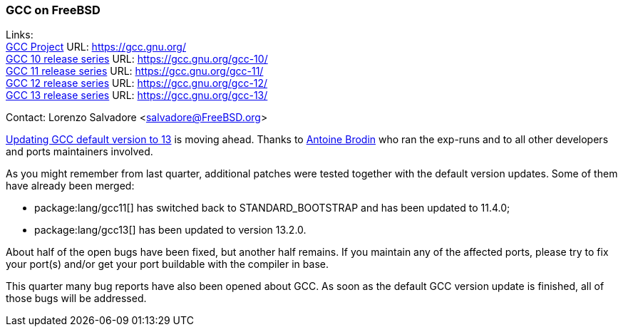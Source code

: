 === GCC on FreeBSD

Links: +
link:https://gcc.gnu.org/[GCC Project] URL: link:https://gcc.gnu.org/[] +
link:https://gcc.gnu.org/gcc-10/[GCC 10 release series] URL: link:https://gcc.gnu.org/gcc-10/[] +
link:https://gcc.gnu.org/gcc-11/[GCC 11 release series] URL: link:https://gcc.gnu.org/gcc-11/[] +
link:https://gcc.gnu.org/gcc-12/[GCC 12 release series] URL: link:https://gcc.gnu.org/gcc-12/[] +
link:https://gcc.gnu.org/gcc-13/[GCC 13 release series] URL: link:https://gcc.gnu.org/gcc-13/[]

Contact: Lorenzo Salvadore <salvadore@FreeBSD.org>

link:https://bugs.freebsd.org/bugzilla/show_bug.cgi?id=273397[Updating GCC default version to 13] is moving ahead.
Thanks to mailto:antoine@FreeBSD.org[Antoine Brodin] who ran the exp-runs and to all other developers and ports maintainers involved.

As you might remember from last quarter, additional patches were tested together with the default version updates.
Some of them have already been merged:

* package:lang/gcc11[] has switched back to STANDARD_BOOTSTRAP and has been updated to 11.4.0;
* package:lang/gcc13[] has been updated to version 13.2.0.

About half of the open bugs have been fixed, but another half remains.
If you maintain any of the affected ports, please try to fix your port(s) and/or get your port buildable with the compiler in base.

This quarter many bug reports have also been opened about GCC.
As soon as the default GCC version update is finished, all of those bugs will be addressed.
